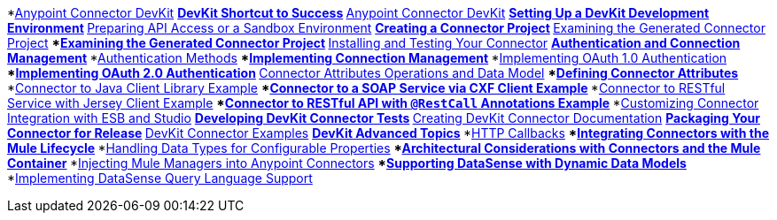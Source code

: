 // TOC File

*link:/anypoint-connector-devkit/v/3.4/[Anypoint Connector DevKit]
**link:/anypoint-connector-devkit/v/3.4/devkit-shortcut-to-success[DevKit Shortcut to Success]
**link:/anypoint-connector-devkit/v/3.4/index[Anypoint Connector DevKit]
**link:/anypoint-connector-devkit/v/3.4/setting-up-a-devkit-development-environment[Setting Up a DevKit Development Environment]
**link:/anypoint-connector-devkit/v/3.4/preparing-api-access-or-a-sandbox-environment[Preparing API Access or a Sandbox Environment]
**link:/anypoint-connector-devkit/v/3.4/creating-a-connector-project[Creating a Connector Project]
**link:/anypoint-connector-devkit/v/3.4/examining-the-generated-connector-project[Examining the Generated Connector Project]
***link:/anypoint-connector-devkit/v/3.4/examining-the-generated-connector-project[Examining the Generated Connector Project]
**link:/anypoint-connector-devkit/v/3.4/installing-and-testing-your-connector[Installing and Testing Your Connector]
**link:/anypoint-connector-devkit/v/3.4/authentication-and-connection-management[Authentication and Connection Management]
***link:/anypoint-connector-devkit/v/3.4/authentication-methods[Authentication Methods]
***link:/anypoint-connector-devkit/v/3.4/implementing-connection-management[Implementing Connection Management]
***link:/anypoint-connector-devkit/v/3.4/implementing-oauth-1.0-authentication[Implementing OAuth 1.0 Authentication]
***link:/anypoint-connector-devkit/v/3.4/implementing-oauth-2.0-authentication[Implementing OAuth 2.0 Authentication]
**link:/anypoint-connector-devkit/v/3.4/connector-attributes-operations-and-data-model[Connector Attributes Operations and Data Model]
***link:/anypoint-connector-devkit/v/3.4/defining-connector-attributes[Defining Connector Attributes]
***link:/anypoint-connector-devkit/v/3.4/connector-to-java-client-library-example[Connector to Java Client Library Example]
***link:/anypoint-connector-devkit/v/3.4/connector-to-soap-service-via-cxf-client-example[Connector to a SOAP Service via CXF Client Example]
***link:/anypoint-connector-devkit/v/3.4/connector-to-restful-service-with-jersey-client-example[Connector to RESTful Service with Jersey Client Example]
***link:/anypoint-connector-devkit/v/3.4/connector-to-restful-api-with-restcall-annotations-example[Connector to RESTful API with `@RestCall` Annotations Example]
***link:/anypoint-connector-devkit/v/3.4/customizing-connector-integration-with-esb-and-studio[Customizing Connector Integration with ESB and Studio]
**link:/anypoint-connector-devkit/v/3.4/developing-devkit-connector-tests[Developing DevKit Connector Tests]
**link:/anypoint-connector-devkit/v/3.4/creating-devkit-connector-documentation[Creating DevKit Connector Documentation]
**link:/anypoint-connector-devkit/v/3.4/packaging-your-connector-for-release[Packaging Your Connector for Release]
**link:/anypoint-connector-devkit/v/3.4/devkit-connector-examples[DevKit Connector Examples]
**link:/anypoint-connector-devkit/v/3.4/devkit-advanced-topics[DevKit Advanced Topics]
***link:/anypoint-connector-devkit/v/3.4/http-callbacks[HTTP Callbacks]
***link:/anypoint-connector-devkit/v/3.4/integrating-connectors-with-the-mule-lifecycle[Integrating Connectors with the Mule Lifecycle]
***link:/anypoint-connector-devkit/v/3.4/handling-data-types-for-configurable-properties[Handling Data Types for Configurable Properties]
***link:/anypoint-connector-devkit/v/3.4/architectural-considerations-with-connectors-and-the-mule-container[Architectural Considerations with Connectors and the Mule Container]
***link:/anypoint-connector-devkit/v/3.4/injecting-mule-managers-into-anypoint-connectors[Injecting Mule Managers into Anypoint Connectors]
***link:/anypoint-connector-devkit/v/3.4/supporting-datasense-with-dynamic-data-models[Supporting DataSense with Dynamic Data Models]
***link:/anypoint-connector-devkit/v/3.4/implementing-datasense-query-language-support[Implementing DataSense Query Language Support]
